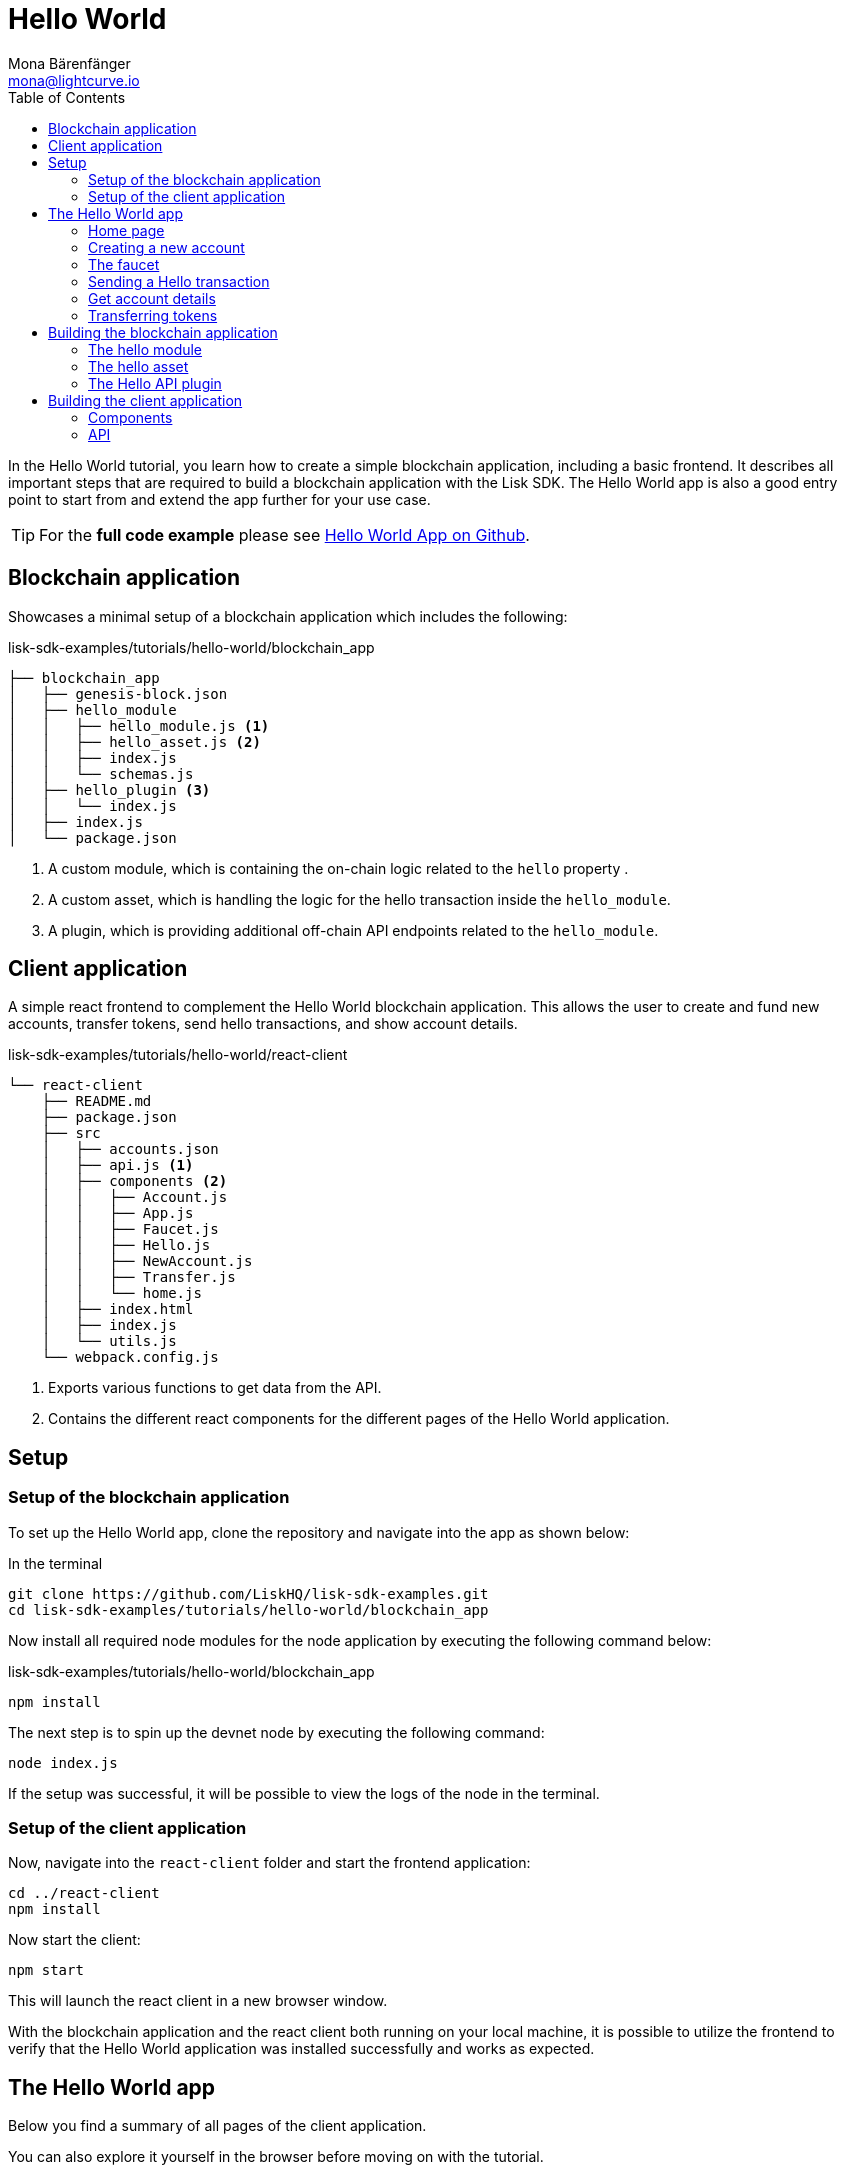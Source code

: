 = Hello World
Mona Bärenfänger <mona@lightcurve.io>
:description: How to create a simple blockchain application including a react frontend.
// Settings
:toc:
:imagesdir: ../../assets/images
:experimental:
// External URLs
:url_github_hello: https://github.com/LiskHQ/lisk-sdk-examples/tree/development/tutorials/hello-world
// Project URLs

In the Hello World tutorial, you learn how to create a simple blockchain application, including a basic frontend.
It describes all important steps that are required to build a blockchain application with the Lisk SDK.
The Hello World app is also a good entry point to start from and extend the app further for your use case.

TIP: For the *full code example* please see {url_github_hello}[Hello World App on Github^].

== Blockchain application

Showcases a minimal setup of a blockchain application which includes the following:

.lisk-sdk-examples/tutorials/hello-world/blockchain_app
....
├── blockchain_app
│   ├── genesis-block.json
│   ├── hello_module
│   │   ├── hello_module.js <1>
│   │   ├── hello_asset.js <2>
│   │   ├── index.js
│   │   └── schemas.js
│   ├── hello_plugin <3>
│   │   └── index.js
│   ├── index.js
│   └── package.json
....

<1> A custom module, which is containing the on-chain logic related to the `hello` property .
<2> A custom asset, which is handling the logic for the hello transaction inside the `hello_module`.
<3> A plugin, which is providing additional off-chain API endpoints related to the `hello_module`.

== Client application

A simple react frontend to complement the Hello World blockchain application.
This allows the user to create and fund new accounts, transfer tokens, send hello transactions, and show account details.

.lisk-sdk-examples/tutorials/hello-world/react-client
....
└── react-client
    ├── README.md
    ├── package.json
    ├── src
    │   ├── accounts.json
    │   ├── api.js <1>
    │   ├── components <2>
    │   │   ├── Account.js
    │   │   ├── App.js
    │   │   ├── Faucet.js
    │   │   ├── Hello.js
    │   │   ├── NewAccount.js
    │   │   ├── Transfer.js
    │   │   └── home.js
    │   ├── index.html
    │   ├── index.js
    │   └── utils.js
    └── webpack.config.js
....

<1> Exports various functions to get data from the API.
<2> Contains the different react components for the different pages of the Hello World application.

== Setup

=== Setup of the blockchain application

To set up the Hello World app, clone the repository and navigate into the app as shown below:

.In the terminal
[source,bash]
----
git clone https://github.com/LiskHQ/lisk-sdk-examples.git
cd lisk-sdk-examples/tutorials/hello-world/blockchain_app
----

Now install all required node modules for the node application by executing the following command below:

.lisk-sdk-examples/tutorials/hello-world/blockchain_app
[source,bash]
----
npm install
----

The next step is to spin up the devnet node by executing the following command:

[source,bash]
----
node index.js
----

If the setup was successful, it will be possible to view the logs of the node in the terminal.

=== Setup of the client application

Now, navigate into the `react-client` folder and start the frontend application:

[source,bash]
----
cd ../react-client
npm install
----

Now start the client:

[source,bash]
----
npm start
----

This will launch the react client in a new browser window.

With the blockchain application and the react client both running on your local machine, it is possible to utilize the frontend to verify that the Hello World application was installed successfully and works as expected.

== The Hello World app

Below you find a summary of all pages of the client application.

You can also explore it yourself in the browser before moving on with the tutorial.

=== Home page

The general landing page of the Hello World app.

It displays a welcome message, the hello counter, and the latest hello message and its sender.

image::tutorials/home.png[]

=== Creating a new account

Creates new account credentials. Refresh the page to get new ones.

image::tutorials/create-account.png[]

=== The faucet

A faucet that sends funds from the genesis account to the specified recipient.

image::tutorials/faucet.png[]

=== Sending a Hello transaction

A page to create and send a hello transaction.

image::tutorials/send-hello.png[]

The counter and "latest hello message" values will update on the home page after sending the hello transaction:

image::tutorials/hello-counter.png[Updated home page]

=== Get account details

Shows the information about an account.

image::tutorials/account-details.png[Account details]

=== Transferring tokens

To test the token transfer, simply create another account, and use the new account as recipient.

image::tutorials/transfer.png[]

== Building the blockchain application

The file `blockchain_app/index.js` is the entry point to the blockchain application.
Here, we import the `Application` from the `lisk-sdk` package, which is used to create a new application instance.
The `Application` expects a genesis block and a configuration object as arguments.

After creating the application instance, it is possible to register custom modules and plugins with the application.
The implementation of the `HelloModule` and the `HelloAPIPlugin` is explained below.

As last step, the application instance is started.

.blockchain_app/index.js
[source,js]
----
const { Application, configDevnet, utils } = require('lisk-sdk');
const genesisBlockDevnet = require('./genesis-block');
const { HelloModule } = require('./hello_module');
const { HelloAPIPlugin } = require('./hello_plugin');

// Update genesis block accounts to include the hello attribute
genesisBlockDevnet.header.asset.accounts = genesisBlockDevnet.header.asset.accounts.map(
    (a) =>
        utils.objects.mergeDeep({}, a, {
            hello: {
                helloMessage: ''
            },
        }),
);

// Create a custom config based on the configDevnet
const appConfig = utils.objects.mergeDeep({}, configDevnet, {
    label: 'hello-app',
    genesisConfig: { communityIdentifier: 'hello' },
    rpc: {
        enable: true,
        mode: 'ws',
        port: 8888,
    },
    network: {
        port: 8887,
    },
    logger: {
        consoleLogLevel: 'info',
    },
});

// Create the application instance
const app = Application.defaultApplication(genesisBlockDevnet, appConfig);

// Register Modules
app.registerModule(HelloModule);

// Register Plugins
app.registerPlugin(HelloAPIPlugin);

// Starts the application
app
	.run()
	.then(() => app.logger.info('App started...'))
	.catch(error => {
		console.error('Faced error in application', error);
		process.exit(1);
	});
----

=== The hello module

The hello module extends like every other module from the `BaseModule`.
Inside of the module, we define the different properties, which are described below.

.blockchain_app/hello_module/hello_module.js
[source,js]
----
const { BaseModule, codec } = require('lisk-sdk');
const { HelloAsset, HelloAssetID } = require('./hello_asset');
const {
    helloCounterSchema,
    helloAssetSchema,
    CHAIN_STATE_HELLO_COUNTER
} = require('./schemas');

class HelloModule extends BaseModule { <1>
    name = 'hello'; <2>
    id = 1000; <3>
    accountSchema = { <4>
        type: 'object',
        properties: {
            helloMessage: {
                fieldNumber: 1,
                dataType: 'string',
            },
        },
        default: {
            helloMessage: '',
        },
    };
    transactionAssets = [ new HelloAsset() ]; <5>
    actions = { <6>
        amountOfHellos: async () => {
            const res = await this._dataAccess.getChainState(CHAIN_STATE_HELLO_COUNTER);
            const count = codec.decode(
                helloCounterSchema,
                res
            );
            return count;
        },
    };
    events = ['newHello']; <7>
    async afterTransactionApply({transaction, stateStore, reducerHandler}) { <8>
      // If the transaction is a hello transaction
      if (transaction.moduleID === this.id && transaction.assetID === HelloAssetID) {
        // Decode the transaction asset
        const helloAsset = codec.decode(
          helloAssetSchema,
          transaction.asset
        );

        // And publish a new hello:newHello event,
        // including the latest hello message and the sender.
        this._channel.publish('hello:newHello', {
          sender: transaction._senderAddress.toString('hex'),
          hello: helloAsset.helloString
        });
      }
    };
    async afterGenesisBlockApply({genesisBlock, stateStore, reducerHandler}) { <9>
      // Set the hello counter to zero after the genesis block is applied
      await stateStore.chain.set(
        CHAIN_STATE_HELLO_COUNTER,
        codec.encode(helloCounterSchema, { helloCounter: 0 })
      );
    };
}

module.exports = HelloModule;
----

<1> The `HelloModule` extents like every other module from the `BaseModule`.
<2> The name for the module.
Must be unique within the application.
<3> The module ID.
The lowest possible module ID is 1024.
Must be unique within the application.
<4> `accountSchema` defines additional data structures, that are added to the accounts by this module.
<5> `transactionAssets` contains all custom assets that are included in the module.
Here, we include only one asset, the hello asset.
<6> `actions` defines all available actions of the module.
Here, we define one action `amountOfHellos`, which returns the total amount of sent hello transaction from the db.
<7> `events` defines all available events of the module.
Here, we include one event `newHello`
<8> `afterTransactionApply`: Code in here is applied after each transaction is applied.
Here, we look for transactions with the module ID of the hello module, and the asset ID of the hello asset.
If we the criteria are met, the hello module publishes a new event `hello:newHello`.
<9> `afterGenesisBlockApply`: Code in here is applied after the genesis block is applied.
Here, we initially set the hello counter to zero, after the genesis block is applied.

The schemas are saved in a separate file and can be imported to other files where needed.

.blockchain_app/hello_module/schemas.js
[source,js]
----
const CHAIN_STATE_HELLO_COUNTER = "hello:helloCounter";

const helloCounterSchema = {
    $id: "lisk/hello/counter",
    type: "object",
    required: ["helloCounter"],
    properties: {
        helloCounter: {
            dataType: "uint32",
            fieldNumber: 1,
        },
    },
};

const helloAssetSchema = {
  $id: "lisk/hello/asset",
  type: "object",
  required: ["helloString"],
  properties: {
    helloString: {
      dataType: "string",
      fieldNumber: 1,
    },
  },
};

module.exports = {
    CHAIN_STATE_HELLO_COUNTER,
    helloCounterSchema,
    helloAssetSchema
};
----

=== The hello asset

Next, it is needed to write the code for the custom asset which we defined in the hello module above.
Inside of the asset, we define the different properties, which are described below.

.blockchain_app/hello_module/hello_asset.js
[source,js]
----
const {
    BaseAsset,
    codec,
} = require('lisk-sdk');
const {
    helloCounterSchema,
    CHAIN_STATE_HELLO_COUNTER
} = require('./schemas');

const HelloAssetID = 0;

class HelloAsset extends BaseAsset { <1>
    name = 'helloAsset'; <2>
    id = HelloAssetID; <3>
    schema = { <4>
        $id: 'lisk/hello/asset',
        type: 'object',
        required: ["helloString"],
        properties: {
            helloString: {
                dataType: 'string',
                fieldNumber: 1,
            },
        }
    };

    validate({asset}) { <5>
        if (!asset.helloString || typeof asset.helloString !== 'string' || asset.helloString.length > 64) {
          throw new Error(
                'Invalid "asset.hello" defined on transaction: A string value no longer than 64 characters is expected'
            );
        }
    };

    async apply({ asset, stateStore, reducerHandler, transaction }) { <6>
        // Get sender account details
        const senderAddress = transaction.senderAddress;
        const senderAccount = await stateStore.account.get(senderAddress);
        // Add the hello string to the sender account
        senderAccount.hello.helloMessage = asset.helloString;
        stateStore.account.set(senderAccount.address, senderAccount);
        // Get the hello counter and decode it
        let counterBuffer = await stateStore.chain.get(
            CHAIN_STATE_HELLO_COUNTER
        );
        let counter = codec.decode(
            helloCounterSchema,
            counterBuffer
        );
        // Increment the hello counter by +1
        counter.helloCounter++;
        // Save the updated counter on the chain
        await stateStore.chain.set(
            CHAIN_STATE_HELLO_COUNTER,
            codec.encode(helloCounterSchema, counter)
        );
    }
}

module.exports = { HelloAsset, HelloAssetID };
----

<1> The `HelloAsset` extends like every other module from the `BaseModule`.
<2> The name for the asset.
Must be unique within the module.
<3> The asset ID.
Must be unique within the module.
<4> `schema` defines structure for the data in the transaction asset.
<5> `validate` validates the data in the transaction asset, before it is applied.
<6> `apply` applies the desired changes in the database, based on the data in the transaction asset.

=== The Hello API plugin

In addition to the hello module, a `HelloAPIPlugin` is added which provides additional API endpoints.
These API endpoints allow the react client to get information about the newly created hello properties of the application via API calls.

.blockchain_app/hello_plugin/index.js
[source,js]
----
const { BasePlugin } = require("lisk-sdk");
const pJSON = require("../package.json");

class HelloAPIPlugin extends BasePlugin { <1>
  _server = undefined;
  _app = undefined;
  _hello = undefined;

  static get alias() { <2>
    return "HelloAPI";
  }

  static get info() { <3>
    return {
      author: pJSON.author,
      version: pJSON.version,
      name: pJSON.name,
    };
  }

  get defaults() {
    return {};
  }

  get events() {
    return [];
  }

  get actions() { <4>
    return {
      latestHello: () => this._hello,
    };
  }

  async load(channel) { <5>
    channel.subscribe('hello:newHello', (info) => {
      this._hello = info;
    });
  }

  async unload() { <6>
  }
}

module.exports = { HelloAPIPlugin };
----

<1> The `HelloAPIPlugin` extents like every other module from the `BasePlugin`.
<2> The name for the plugin.
Must be unique within the application.
<3> Gets general information about the plugin.
<4> Contains the actions which the plugin provides.
<5> `load` will be invoked by the controller to load the plugin.
<6> `unload` will be invoked by the controller to unload the plugin.

== Building the client application

Finally, we build a simple frontend application, to be able to conveniently test the blockchain application in the browser.

[NOTE]
====
The development of the client application is absolutely flexible, and you can use any technology stack that you feel comfortable with.

In this example, we use React.js to build the client application.
====

=== Components

The below example shows the implementation of a React component that allows the user to send a hello transaction.
We receive the required values for the transaction from the form, and use the API client to create a transaction object based on the form data.
Finally, the transaction is posted to the network.

.react-client/src/components/Hello.js
[source,jsx]
----
import { cryptography, transactions } from '@liskhq/lisk-client';
import React, { Component, useState } from 'react';
import * as api from '../api.js';

const Hello = () => {
    const [state, updateState] = useState({
        hello: '',
        fee: '',
        passphrase: '',
        transaction: {},
        response: {}
    });

    const handleChange = (event) => {
        const { name, value } = event.target;
        updateState({
            ...state,
            [name]: value,
        });
    };

    const handleSubmit = async (event) => {
        event.preventDefault();

        const client = await api.getClient();
        const tx = await client.transaction.create({
            moduleID: 1000,
            assetID: 0,
            fee: BigInt(transactions.convertLSKToBeddows(state.fee)),
            asset: {
                helloString: state.hello,
            },
        }, state.passphrase);

        let res = '';
        try {
          res = await client.transaction.send(tx);
        } catch (error) {
          res = error;
        }
        updateState({
            transaction: client.transaction.toJSON(tx),
            response: err,
            hello: '',
            fee: '',
            passphrase: '',
        });
    };

    return (
        <div>
            <h2>Hello</h2>
            <p>Send a Hello transaction.</p>
            <form onSubmit={handleSubmit}>
                <label>
                    Hello message:
                        <input type="text" id="hello" name="hello" onChange={handleChange} value={state.hello} />
                </label>
                <label>
                    Fee:
                        <input type="text" id="fee" name="fee" onChange={handleChange} value={state.fee} />
                </label>
                <label>
                    Passphrase:
                        <input type="text" id="passphrase" name="passphrase" onChange={handleChange} value={state.passphrase} />
                </label>
                <input type="submit" value="Submit" />
            </form>
            <div>
                <pre>Transaction: {JSON.stringify(state.transaction, null, 2)}</pre>
                <pre>Response: {JSON.stringify(state.response, null, 2)}</pre>
            </div>
        </div>
    );
}
export default Hello;
----

=== API

The API allows the client to communicate with the blockchain application.
We define different helper functions, that can be reused by the different React components.

.react-client/src/api.js
[source,js]
----
const { apiClient, cryptography } = require('@liskhq/lisk-client');
const RPC_ENDPOINT = 'ws://localhost:8888/ws';

let clientCache;

export const getClient = async () => {
    if (!clientCache) {
        clientCache = await apiClient.createWSClient(RPC_ENDPOINT);
    }
    return clientCache;
};

export const sendTransactions = async (tx) => {
    return fetch(LISK_API + "/api/transactions", {
        method: "POST",
        headers: {
            "Content-Type": "application/json",
        },
        body: JSON.stringify(tx),
    });
};

export const fetchAccountInfo = async (address) => {
    const client = await getClient();
    return client.account.get(cryptography.getAddressFromBase32Address(address));
}

export const fetchHelloCounter = async () => {
    const client = await getClient();
    return client.invoke('hello:amountOfHellos');
}

export const fetchLatestHello = async () => {
    const client = await getClient();
    return client.invoke('HelloAPI:latestHello');
};
----

These are the most important parts of the Hello World client application.
For more information, try out and explore the complete code example in the {url_github_hello}[lisk-sdk-examples GitHub repository^].
